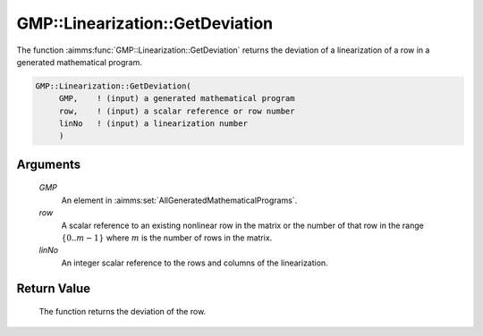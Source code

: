 .. aimms:function:: GMP::Linearization::GetDeviation(GMP, row, linNo)

.. _GMP::Linearization::GetDeviation:

GMP::Linearization::GetDeviation
================================

The function :aimms:func:`GMP::Linearization::GetDeviation` returns the deviation
of a linearization of a row in a generated mathematical program.

.. code-block:: aimms

    GMP::Linearization::GetDeviation(
         GMP,    ! (input) a generated mathematical program
         row,    ! (input) a scalar reference or row number
         linNo   ! (input) a linearization number
         )

Arguments
---------

    *GMP*
        An element in :aimms:set:`AllGeneratedMathematicalPrograms`.

    *row*
        A scalar reference to an existing nonlinear row in the matrix or the number of
        that row in the range :math:`\{ 0 .. m-1 \}` where :math:`m` is the
        number of rows in the matrix.

    *linNo*
        An integer scalar reference to the rows and columns of the
        linearization.

Return Value
------------

    The function returns the deviation of the row.

.. seealso::

    The routines :aimms:func:`GMP::Linearization::SetDeviationBound` and :aimms:func:`GMP::Linearization::GetDeviationBound`.
